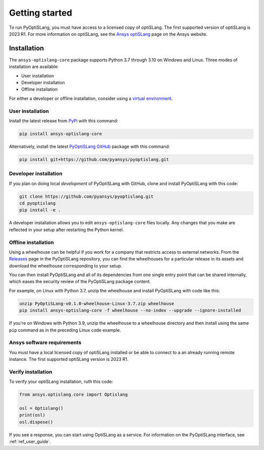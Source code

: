 Getting started
===============
To run PyOptiSLang, you must have access to a licensed copy of optiSLang. The first 
supported version of optiSLang is 2023 R1. For more information on optiSLang, see the 
`Ansys optiSLang <https://www.ansys.com/products/connect/ansys-optislang>`_ page
on the Ansys website.

************
Installation
************
The ``ansys-optislang-core`` package supports Python 3.7 through 3.10 on
Windows and Linux. Three modes of installation are available:

- User installation
- Developer installation
- Offline installation

For either a developer or offline installation, consider using a `virtual environment
<https://docs.python.org/3/library/venv.html>`_.

User installation
~~~~~~~~~~~~~~~~~
Install the latest release from `PyPi
<https://pypi.org/project/ansys-optislang-core/>`_ with this command:

.. code::

   pip install ansys-optislang-core


Alternatively, install the latest `PyOptiSLang GitHub
<https://github.com/pyansys/pyoptislang/issues>`_ package with this command:

.. code::

   pip install git+https://github.com/pyansys/pyoptislang.git


Developer installation
~~~~~~~~~~~~~~~~~~~~~~
If you plan on doing local *development* of PyOptiSLang with GitHub,
clone and install PyOptiSLang with this code:

.. code::

   git clone https://github.com/pyansys/pyoptislang.git
   cd pyoptislang
   pip install -e .


A developer installation allows you to edit ``ansys-optislang-core``
files locally. Any changes that you make are reflected in your setup
after restarting the Python kernel.

Offline installation
~~~~~~~~~~~~~~~~~~~~
Using a wheelhouse can be helpful if you work for a company that restricts access to
external networks. From the `Releases <https://github.com/pyansys/pyoptislang/releases>`_
page in the PyOptiSLang repository, you can find the wheelhouses for a particular release in its
assets and download the wheelhouse corresponding to your setup.

You can then install PyOptiSLang and all of its dependencies from one single entry point
that can be shared internally, which eases the security review of the PyOptiSLang package content.

For example, on Linux with Python 3.7, unzip the wheelhouse and install PyOptiSLang with code
like this:

.. code:: bash

    unzip PyOptiSLang-v0.1.0-wheelhouse-Linux-3.7.zip wheelhouse
    pip install ansys-optislang-core -f wheelhouse --no-index --upgrade --ignore-installed


If you're on Windows with Python 3.9, unzip the wheelhouse to a wheelhouse directory and
then install using the same ``pip`` command as in the preceding Linux code example.

Ansys software requirements
~~~~~~~~~~~~~~~~~~~~~~~~~~~
You must have a local licensed copy of optiSLang installed or be able to connect to a an
already running remote instance. The first supported optiSLang version is 2023 R1.

Verify installation
~~~~~~~~~~~~~~~~~~~
To verify your optiSLang installation, ruth this code:

.. code:: python

   from ansys.optislang.core import Optislang

   osl = Optislang()
   print(osl)
   osl.dispose()


If you see a response, you can start using OptiSLang as a service.
For information on the PyOptiSLang interface, see :ref:`ref_user_guide`.
